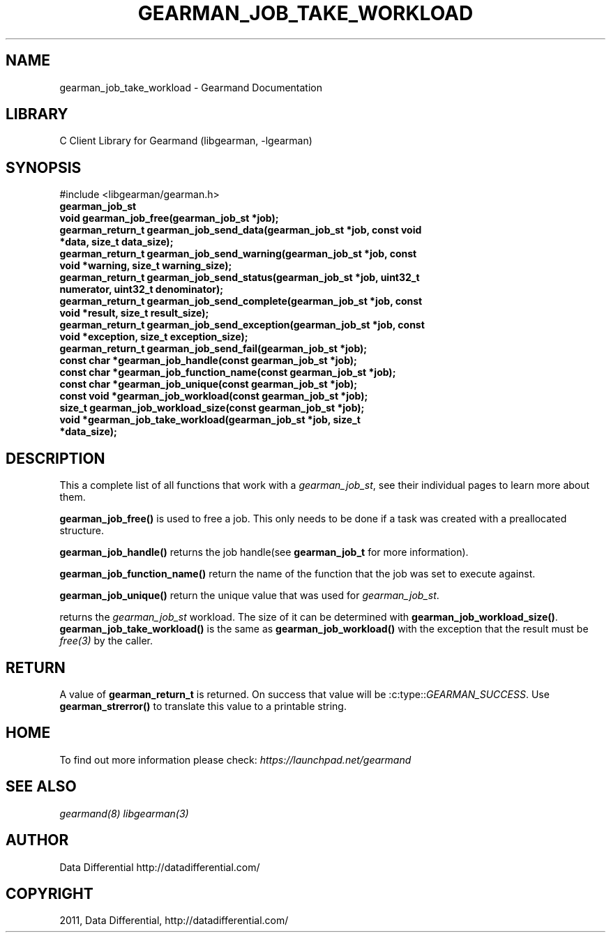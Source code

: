 .TH "GEARMAN_JOB_TAKE_WORKLOAD" "3" "May 31, 2011" "0.21" "Gearmand"
.SH NAME
gearman_job_take_workload \- Gearmand Documentation
.
.nr rst2man-indent-level 0
.
.de1 rstReportMargin
\\$1 \\n[an-margin]
level \\n[rst2man-indent-level]
level margin: \\n[rst2man-indent\\n[rst2man-indent-level]]
-
\\n[rst2man-indent0]
\\n[rst2man-indent1]
\\n[rst2man-indent2]
..
.de1 INDENT
.\" .rstReportMargin pre:
. RS \\$1
. nr rst2man-indent\\n[rst2man-indent-level] \\n[an-margin]
. nr rst2man-indent-level +1
.\" .rstReportMargin post:
..
.de UNINDENT
. RE
.\" indent \\n[an-margin]
.\" old: \\n[rst2man-indent\\n[rst2man-indent-level]]
.nr rst2man-indent-level -1
.\" new: \\n[rst2man-indent\\n[rst2man-indent-level]]
.in \\n[rst2man-indent\\n[rst2man-indent-level]]u
..
.\" Man page generated from reStructeredText.
.
.SH LIBRARY
.sp
C Client Library for Gearmand (libgearman, \-lgearman)
.SH SYNOPSIS
.sp
#include <libgearman/gearman.h>
.INDENT 0.0
.TP
.B gearman_job_st
.UNINDENT
.INDENT 0.0
.TP
.B void gearman_job_free(gearman_job_st *job);
.UNINDENT
.INDENT 0.0
.TP
.B gearman_return_t gearman_job_send_data(gearman_job_st *job, const void *data, size_t data_size);
.UNINDENT
.INDENT 0.0
.TP
.B gearman_return_t gearman_job_send_warning(gearman_job_st *job, const void *warning, size_t warning_size);
.UNINDENT
.INDENT 0.0
.TP
.B gearman_return_t gearman_job_send_status(gearman_job_st *job, uint32_t numerator, uint32_t denominator);
.UNINDENT
.INDENT 0.0
.TP
.B gearman_return_t gearman_job_send_complete(gearman_job_st *job, const void *result, size_t result_size);
.UNINDENT
.INDENT 0.0
.TP
.B gearman_return_t gearman_job_send_exception(gearman_job_st *job, const void *exception, size_t exception_size);
.UNINDENT
.INDENT 0.0
.TP
.B gearman_return_t gearman_job_send_fail(gearman_job_st *job);
.UNINDENT
.INDENT 0.0
.TP
.B const char *gearman_job_handle(const gearman_job_st *job);
.UNINDENT
.INDENT 0.0
.TP
.B const char *gearman_job_function_name(const gearman_job_st *job);
.UNINDENT
.INDENT 0.0
.TP
.B const char *gearman_job_unique(const gearman_job_st *job);
.UNINDENT
.INDENT 0.0
.TP
.B const void *gearman_job_workload(const gearman_job_st *job);
.UNINDENT
.INDENT 0.0
.TP
.B size_t gearman_job_workload_size(const gearman_job_st *job);
.UNINDENT
.INDENT 0.0
.TP
.B void *gearman_job_take_workload(gearman_job_st *job, size_t *data_size);
.UNINDENT
.SH DESCRIPTION
.sp
This a complete list of all functions that work with
a \fI\%gearman_job_st\fP, see their individual pages to learn more about
them.
.sp
\fBgearman_job_free()\fP is used to free a job. This only needs to be
done if a task was created with a preallocated structure.
.sp
\fBgearman_job_handle()\fP returns the job handle(see
\fBgearman_job_t\fP for more information).
.sp
\fBgearman_job_function_name()\fP return the name of the function that
the job was set to execute against.
.sp
\fBgearman_job_unique()\fP return the unique value that was used for
\fI\%gearman_job_st\fP.
.sp
returns the \fI\%gearman_job_st\fP workload. The size of it can be
determined with \fBgearman_job_workload_size()\fP.
\fBgearman_job_take_workload()\fP is the same as
\fBgearman_job_workload()\fP with the exception that the result must be
\fIfree(3)\fP by the caller.
.SH RETURN
.sp
A value of \fBgearman_return_t\fP  is returned.  On success that value
will be :c:type::\fIGEARMAN_SUCCESS\fP.  Use \fBgearman_strerror()\fP to
translate this value to a printable string.
.SH HOME
.sp
To find out more information please check:
\fI\%https://launchpad.net/gearmand\fP
.SH SEE ALSO
.sp
\fIgearmand(8)\fP \fIlibgearman(3)\fP
.SH AUTHOR
Data Differential http://datadifferential.com/
.SH COPYRIGHT
2011, Data Differential, http://datadifferential.com/
.\" Generated by docutils manpage writer.
.\" 
.
